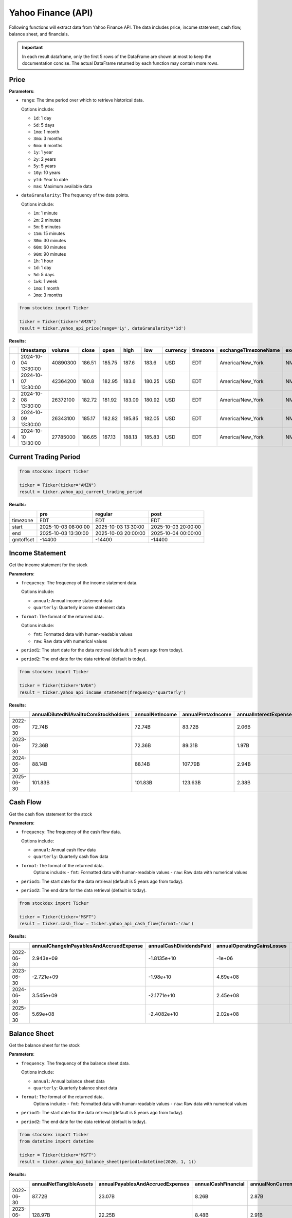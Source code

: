 Yahoo Finance (API)
===================

Following functions will extract data from Yahoo Finance API. The data includes price, income statement, cash flow, balance sheet, and financials.

.. important::
   In each result dataframe, only the first 5 rows of the DataFrame are shown at most to keep the documentation concise. The actual DataFrame returned by each function may contain more rows.

Price
~~~~~

**Parameters:**

- ``range``: The time period over which to retrieve historical data.

  Options include:

  - ``1d``: 1 day
  - ``5d``: 5 days
  - ``1mo``: 1 month
  - ``3mo``: 3 months
  - ``6mo``: 6 months
  - ``1y``: 1 year
  - ``2y``: 2 years
  - ``5y``: 5 years
  - ``10y``: 10 years
  - ``ytd``: Year to date
  - ``max``: Maximum available data

- ``dataGranularity``: The frequency of the data points.

  Options include:

  - ``1m``: 1 minute
  - ``2m``: 2 minutes
  - ``5m``: 5 minutes
  - ``15m``: 15 minutes
  - ``30m``: 30 minutes
  - ``60m``: 60 minutes
  - ``90m``: 90 minutes
  - ``1h``: 1 hour
  - ``1d``: 1 day
  - ``5d``: 5 days
  - ``1wk``: 1 week
  - ``1mo``: 1 month
  - ``3mo``: 3 months


.. code-block:: python

    from stockdex import Ticker 

    ticker = Ticker(ticker="AMZN")
    result = ticker.yahoo_api_price(range='1y', dataGranularity='1d')

**Results:**

+---+---------------------+----------+--------+--------+--------+--------+----------+----------+----------------------+--------------+----------------+
|   | timestamp           | volume   | close  | open   | high   | low    | currency | timezone | exchangeTimezoneName | exchangeName | instrumentType |
+===+=====================+==========+========+========+========+========+==========+==========+======================+==============+================+
| 0 | 2024-10-04 13:30:00 | 40890300 | 186.51 | 185.75 | 187.6  | 183.6  | USD      | EDT      | America/New_York     | NMS          | EQUITY         |
+---+---------------------+----------+--------+--------+--------+--------+----------+----------+----------------------+--------------+----------------+
| 1 | 2024-10-07 13:30:00 | 42364200 | 180.8  | 182.95 | 183.6  | 180.25 | USD      | EDT      | America/New_York     | NMS          | EQUITY         |
+---+---------------------+----------+--------+--------+--------+--------+----------+----------+----------------------+--------------+----------------+
| 2 | 2024-10-08 13:30:00 | 26372100 | 182.72 | 181.92 | 183.09 | 180.92 | USD      | EDT      | America/New_York     | NMS          | EQUITY         |
+---+---------------------+----------+--------+--------+--------+--------+----------+----------+----------------------+--------------+----------------+
| 3 | 2024-10-09 13:30:00 | 26343100 | 185.17 | 182.82 | 185.85 | 182.05 | USD      | EDT      | America/New_York     | NMS          | EQUITY         |
+---+---------------------+----------+--------+--------+--------+--------+----------+----------+----------------------+--------------+----------------+
| 4 | 2024-10-10 13:30:00 | 27785000 | 186.65 | 187.13 | 188.13 | 185.83 | USD      | EDT      | America/New_York     | NMS          | EQUITY         |
+---+---------------------+----------+--------+--------+--------+--------+----------+----------+----------------------+--------------+----------------+


Current Trading Period
~~~~~~~~~~~~~~~~~~~~~~

.. code-block:: python

    from stockdex import Ticker 

    ticker = Ticker(ticker="AMZN")
    result = ticker.yahoo_api_current_trading_period

**Results:**

+-------------+-----------------------+-----------------------+-----------------------+
|             | pre                   | regular               | post                  |
+=============+=======================+=======================+=======================+
| timezone    | EDT                   | EDT                   | EDT                   |
+-------------+-----------------------+-----------------------+-----------------------+
| start       | 2025-10-03 08:00:00   | 2025-10-03 13:30:00   | 2025-10-03 20:00:00   |
+-------------+-----------------------+-----------------------+-----------------------+
| end         | 2025-10-03 13:30:00   | 2025-10-03 20:00:00   | 2025-10-04 00:00:00   |
+-------------+-----------------------+-----------------------+-----------------------+
| gmtoffset   | -14400                | -14400                | -14400                |
+-------------+-----------------------+-----------------------+-----------------------+

Income Statement
~~~~~~~~~~~~~~~~

Get the income statement for the stock

**Parameters:**

- ``frequency``: The frequency of the income statement data.

  Options include:

  - ``annual``: Annual income statement data
  - ``quarterly``: Quarterly income statement data

- ``format``: The format of the returned data.

  Options include:

  - ``fmt``: Formatted data with human-readable values
  - ``raw``: Raw data with numerical values
- ``period1``: The start date for the data retrieval (default is 5 years ago from today).
- ``period2``: The end date for the data retrieval (default is today).

.. code-block:: python

    from stockdex import Ticker 

    ticker = Ticker(ticker="NVDA")
    result = ticker.yahoo_api_income_statement(frequency='quarterly')

**Results:**

+--------------+-------------------------------------------+---------------------+------------------------+---------------------------+-----------------------------+----------------------+----------------------------------------------+---------------------------------------+--------------------+-------------------------+------------------------+---------------------------+--------------------------+-------------------------+---------------------------------------+----------------------------------+----------------------------+-----------------------+-------------------------------------------+-------------------------------------------+-----------------------------------------------------+--------------------------------+----------------------+----------------------------+------------------------------+--------------------------------------+----------------------------------+----------------------------+-----------------------------------------+---------------------------------------------------------------+------------------+----------------------------+-----------------------------------------------------------+-----------------------------+------------------------------------------------+------------------------------+--------------------+------------------------------------------+--------------------------------+---------------------------+----------------+-----------------------------------+--------------------------------+-----------------------------------+-------------------------------------------+------------------------+--------------------------------------+
|              | annualDilutedNIAvailtoComStockholders     | annualNetIncome     | annualPretaxIncome     | annualInterestExpense     | annualTotalUnusualItems     | annualDilutedEPS     | annualTotalUnusualItemsExcludingGoodwill     | annualInterestExpenseNonOperating     | annualWriteOff     | annualCostOfRevenue     | annualTotalRevenue     | annualTaxRateForCalcs     | annualInterestIncome     | annualTotalExpenses     | annualNetIncomeCommonStockholders     | annualResearchAndDevelopment     | annualOperatingRevenue     | annualGrossProfit     | annualOtherNonOperatingIncomeExpenses     | annualSellingGeneralAndAdministration     | annualNetIncomeIncludingNoncontrollingInterests     | annualSpecialIncomeCharges     | annualOtherGandA     | annualNormalizedEBITDA     | annualBasicAverageShares     | annualInterestIncomeNonOperating     | annualReconciledDepreciation     | annualNormalizedIncome     | annualNetIncomeContinuousOperations     | annualNetIncomeFromContinuingOperationNetMinorityInterest     | annualEBITDA     | annualOperatingExpense     | annualNetIncomeFromContinuingAndDiscontinuedOperation     | annualNetInterestIncome     | annualNetNonOperatingInterestIncomeExpense     | annualOtherIncomeExpense     | annualBasicEPS     | annualTotalOperatingIncomeAsReported     | annualDilutedAverageShares     | annualOperatingIncome     | annualEBIT     | annualReconciledCostOfRevenue     | annualGainOnSaleOfSecurity     | annualTaxEffectOfUnusualItems     | annualGeneralAndAdministrativeExpense     | annualTaxProvision     | annualSellingAndMarketingExpense     |
+==============+===========================================+=====================+========================+===========================+=============================+======================+==============================================+=======================================+====================+=========================+========================+===========================+==========================+=========================+=======================================+==================================+============================+=======================+===========================================+===========================================+=====================================================+================================+======================+============================+==============================+======================================+==================================+============================+=========================================+===============================================================+==================+============================+===========================================================+=============================+================================================+==============================+====================+==========================================+================================+===========================+================+===================================+================================+===================================+===========================================+========================+======================================+
| 2022-06-30   | 72.74B                                    | 72.74B              | 83.72B                 | 2.06B                     | 334.00M                     | 9.65                 | 334.00M                                      | 2.06B                                 | 101.00M            | 62.65B                  | 198.27B                | 0.13                      | 2.09B                    | 114.89B                 | 72.74B                                | 24.51B                           | 198.27B                    | 135.62B               | -32.00M                                   | 27.73B                                    | 72.74B                                              | -101.00M                       | 5.90B                | 99.91B                     | 7.50B                        | 2.09B                                | 14.46B                           | 72.45B                     | 72.74B                                  | 72.74B                                                        | 100.24B          | 52.24B                     | 72.74B                                                    | 31.00M                      | 31.00M                                         | 302.00M                      | 9.7                | 83.38B                                   | 7.54B                          | 83.38B                    | 85.78B         | 62.65B                            | 435.00M                        | 43.75M                            | 5.90B                                     | 10.98B                 | 21.82B                               |
+--------------+-------------------------------------------+---------------------+------------------------+---------------------------+-----------------------------+----------------------+----------------------------------------------+---------------------------------------+--------------------+-------------------------+------------------------+---------------------------+--------------------------+-------------------------+---------------------------------------+----------------------------------+----------------------------+-----------------------+-------------------------------------------+-------------------------------------------+-----------------------------------------------------+--------------------------------+----------------------+----------------------------+------------------------------+--------------------------------------+----------------------------------+----------------------------+-----------------------------------------+---------------------------------------------------------------+------------------+----------------------------+-----------------------------------------------------------+-----------------------------+------------------------------------------------+------------------------------+--------------------+------------------------------------------+--------------------------------+---------------------------+----------------+-----------------------------------+--------------------------------+-----------------------------------+-------------------------------------------+------------------------+--------------------------------------+
| 2023-06-30   | 72.36B                                    | 72.36B              | 89.31B                 | 1.97B                     | -15.00M                     | 9.68                 | -15.00M                                      | 1.97B                                 | 30.00M             | 65.86B                  | 211.91B                | 0.19                      | 2.99B                    | 123.39B                 | 72.36B                                | 27.20B                           | 211.91B                    | 146.05B               | -223.00M                                  | 30.33B                                    | 72.36B                                              | -30.00M                        | 7.58B                | 105.16B                    | 7.45B                        | 2.99B                                | 13.86B                           | 72.37B                     | 72.36B                                  | 72.36B                                                        | 105.14B          | 57.53B                     | 72.36B                                                    | 1.03B                       | 1.03B                                          | -238.00M                     | 9.72               | 88.52B                                   | 7.47B                          | 88.52B                    | 91.28B         | 65.86B                            | 15.00M                         | -2.85M                            | 7.58B                                     | 16.95B                 | 22.76B                               |
+--------------+-------------------------------------------+---------------------+------------------------+---------------------------+-----------------------------+----------------------+----------------------------------------------+---------------------------------------+--------------------+-------------------------+------------------------+---------------------------+--------------------------+-------------------------+---------------------------------------+----------------------------------+----------------------------+-----------------------+-------------------------------------------+-------------------------------------------+-----------------------------------------------------+--------------------------------+----------------------+----------------------------+------------------------------+--------------------------------------+----------------------------------+----------------------------+-----------------------------------------+---------------------------------------------------------------+------------------+----------------------------+-----------------------------------------------------------+-----------------------------+------------------------------------------------+------------------------------+--------------------+------------------------------------------+--------------------------------+---------------------------+----------------+-----------------------------------+--------------------------------+-----------------------------------+-------------------------------------------+------------------------+--------------------------------------+
| 2024-06-30   | 88.14B                                    | 88.14B              | 107.79B                | 2.94B                     | -549.00M                    | 11.8                 | -549.00M                                     | 2.94B                                 | 206.00M            | 74.11B                  | 245.12B                | 0.18                      | 3.16B                    | 135.69B                 | 88.14B                                | 29.51B                           | 245.12B                    | 171.01B               | -1.32B                                    | 32.06B                                    | 88.14B                                              | -206.00M                       | 7.61B                | 133.56B                    | 7.43B                        | 3.16B                                | 22.29B                           | 88.59B                     | 88.14B                                  | 88.14B                                                        | 133.01B          | 61.58B                     | 88.14B                                                    | 222.00M                     | 222.00M                                        | -1.87B                       | 11.86              | 109.43B                                  | 7.47B                          | 109.43B                   | 110.72B        | 74.11B                            | -343.00M                       | -99.92M                           | 7.61B                                     | 19.65B                 | 24.46B                               |
+--------------+-------------------------------------------+---------------------+------------------------+---------------------------+-----------------------------+----------------------+----------------------------------------------+---------------------------------------+--------------------+-------------------------+------------------------+---------------------------+--------------------------+-------------------------+---------------------------------------+----------------------------------+----------------------------+-----------------------+-------------------------------------------+-------------------------------------------+-----------------------------------------------------+--------------------------------+----------------------+----------------------------+------------------------------+--------------------------------------+----------------------------------+----------------------------+-----------------------------------------+---------------------------------------------------------------+------------------+----------------------------+-----------------------------------------------------------+-----------------------------+------------------------------------------------+------------------------------+--------------------+------------------------------------------+--------------------------------+---------------------------+----------------+-----------------------------------+--------------------------------+-----------------------------------+-------------------------------------------+------------------------+--------------------------------------+
| 2025-06-30   | 101.83B                                   | 101.83B             | 123.63B                | 2.38B                     | -438.00M                    | 13.64                | -438.00M                                     | 2.38B                                 | 943.00M            | 87.83B                  | 281.72B                | 0.18                      | 2.65B                    | 153.20B                 | 101.83B                               | 32.49B                           | 281.72B                    | 193.89B               | -4.72B                                    | 32.88B                                    | 101.83B                                             | -943.00M                       | 7.22B                | 160.60B                    | 7.43B                        | 2.65B                                | 34.15B                           | 102.19B                    | 101.83B                                 | 101.83B                                                       | 160.16B          | 65.36B                     | 101.83B                                                   | 262.00M                     | 262.00M                                        | -5.16B                       | 13.7               | 128.53B                                  | 7.46B                          | 128.53B                   | 126.01B        | 87.83B                            | 505.00M                        | -77.09M                           | 7.22B                                     | 21.80B                 | 25.65B                               |
+--------------+-------------------------------------------+---------------------+------------------------+---------------------------+-----------------------------+----------------------+----------------------------------------------+---------------------------------------+--------------------+-------------------------+------------------------+---------------------------+--------------------------+-------------------------+---------------------------------------+----------------------------------+----------------------------+-----------------------+-------------------------------------------+-------------------------------------------+-----------------------------------------------------+--------------------------------+----------------------+----------------------------+------------------------------+--------------------------------------+----------------------------------+----------------------------+-----------------------------------------+---------------------------------------------------------------+------------------+----------------------------+-----------------------------------------------------------+-----------------------------+------------------------------------------------+------------------------------+--------------------+------------------------------------------+--------------------------------+---------------------------+----------------+-----------------------------------+--------------------------------+-----------------------------------+-------------------------------------------+------------------------+--------------------------------------+

 
Cash Flow
~~~~~~~~~

Get the cash flow statement for the stock

**Parameters:**

- ``frequency``: The frequency of the cash flow data.

  Options include:

  - ``annual``: Annual cash flow data
  - ``quarterly``: Quarterly cash flow data
- ``format``: The format of the returned data.
    Options include:
    - ``fmt``: Formatted data with human-readable values
    - ``raw``: Raw data with numerical values
- ``period1``: The start date for the data retrieval (default is 5 years ago from today).
- ``period2``: The end date for the data retrieval (default is today).

.. code-block:: python

    from stockdex import Ticker 

    ticker = Ticker(ticker="MSFT")
    result = ticker.cash_flow = ticker.yahoo_api_cash_flow(format='raw')
    

**Results:**

+--------------+---------------------------------------------+-----------------------------+--------------------------------+---------------------------------------+--------------------------------+---------------------------------+---------------------------------+-----------------------------+-------------------------+-------------------------------------+-----------------------------------------------------+-------------------------+--------------------------------+----------------------------+---------------------------------+--------------------------------------+---------------------------------------+---------------------------------------------+------------------------------------------+-----------------------------------------------------+---------------------------+----------------------------------+-----------------------------+------------------------------+-------------------------------------------+---------------------------------------+-----------------------------------------------------+------------------------------+------------------------+---------------------------+-----------------------------------+--------------------------------------+---------------------------+------------------------------------+------------------------------------+-----------------------------+---------------------------------+----------------------------------+---------------------------------------+------------------------+----------------------------------+-----------------------------+-------------------------------+--------------------------+------------------------------------+------------------------------------+---------------------------------------------+------------------------------+----------------------------------+-------------------------------+-------------------------------+----------------------------------------------------+-----------------------------------+------------------------------------+--------------------------------+----------------------------------+----------------------------------------+-----------------------+-----------------------------+
|              | annualChangeInPayablesAndAccruedExpense     | annualCashDividendsPaid     | annualOperatingGainsLosses     | annualChangesInAccountReceivables     | annualPurchaseOfInvestment     | annualBeginningCashPosition     | annualNetPPEPurchaseAndSale     | annualDeferredIncomeTax     | annualChangesInCash     | annualNetIssuancePaymentsOfDebt     | annualCashFlowFromContinuingInvestingActivities     | annualPurchaseOfPPE     | annualLongTermDebtPayments     | annualSaleOfInvestment     | annualAssetImpairmentCharge     | annualNetBusinessPurchaseAndSale     | annualEffectOfExchangeRateChanges     | annualNetIncomeFromContinuingOperations     | annualGainLossOnInvestmentSecurities     | annualCashFlowFromContinuingOperatingActivities     | annualRepaymentOfDebt     | annualNetCommonStockIssuance     | annualInvestingCashFlow     | annualCapitalExpenditure     | annualChangeInOtherCurrentLiabilities     | annualDepreciationAndAmortization     | annualCashFlowFromContinuingFinancingActivities     | annualChangeInTaxPayable     | annualDepreciation     | annualEndCashPosition     | annualCommonStockDividendPaid     | annualChangeInOtherCurrentAssets     | annualChangeInPayable     | annualNetShortTermDebtIssuance     | annualChangeInIncomeTaxPayable     | annualOperatingCashFlow     | annualShortTermDebtIssuance     | annualChangeInAccountPayable     | annualChangeInOtherWorkingCapital     | annualFreeCashFlow     | annualStockBasedCompensation     | annualFinancingCashFlow     | annualCommonStockIssuance     | annualIssuanceOfDebt     | annualNetOtherFinancingCharges     | annualRepurchaseOfCapitalStock     | annualDepreciationAmortizationDepletion     | annualPurchaseOfBusiness     | annualChangeInWorkingCapital     | annualChangeInReceivables     | annualCommonStockPayments     | annualUnrealizedGainLossOnInvestmentSecurities     | annualNetLongTermDebtIssuance     | annualNetOtherInvestingChanges     | annualLongTermDebtIssuance     | annualIssuanceOfCapitalStock     | annualNetInvestmentPurchaseAndSale     | annualDeferredTax     | annualChangeInInventory     |
+==============+=============================================+=============================+================================+=======================================+================================+=================================+=================================+=============================+=========================+=====================================+=====================================================+=========================+================================+============================+=================================+======================================+=======================================+=============================================+==========================================+=====================================================+===========================+==================================+=============================+==============================+===========================================+=======================================+=====================================================+==============================+========================+===========================+===================================+======================================+===========================+====================================+====================================+=============================+=================================+==================================+=======================================+========================+==================================+=============================+===============================+==========================+====================================+====================================+=============================================+==============================+==================================+===============================+===============================+====================================================+===================================+====================================+================================+==================================+========================================+=======================+=============================+
| 2022-06-30   | 2.943e+09                                   | -1.8135e+10                 | -1e+06                         | -6.834e+09                            | -2.6456e+10                    | 1.4224e+10                      | -2.3886e+10                     | -5.702e+09                  | -1.52e+08               | -9.023e+09                          | -3.0311e+10                                         | -2.3886e+10             | -9.023e+09                     | 4.4894e+10                 | 1.01e+08                        | -2.2038e+10                          | -1.41e+08                             | 7.2738e+10                                  | -1e+06                                   | 8.9035e+10                                          | -9.023e+09                | -3.0855e+10                      | -3.0311e+10                 | -2.3886e+10                  | 3.169e+09                                 | 1.446e+10                             | -5.8876e+10                                         | 6.96e+08                     | 1.446e+10              | 1.3931e+10                | -1.8135e+10                       | -3.514e+09                           | 2.943e+09                 | 0                                  | 6.96e+08                           | 8.9035e+10                  | 0                               | 2.943e+09                        | 5.805e+09                             | 6.5149e+10             | 7.502e+09                        | -5.8876e+10                 | 1.841e+09                     | 0                        | -8.63e+08                          | -3.2696e+10                        | 1.446e+10                                   | -2.2038e+10                  | 4.46e+08                         | -6.834e+09                    | -3.2696e+10                   | -5.09e+08                                          | -9.023e+09                        | -2.825e+09                         | 0                              | 1.841e+09                        | 1.8438e+10                             | -5.702e+09            | -1.123e+09                  |
+--------------+---------------------------------------------+-----------------------------+--------------------------------+---------------------------------------+--------------------------------+---------------------------------+---------------------------------+-----------------------------+-------------------------+-------------------------------------+-----------------------------------------------------+-------------------------+--------------------------------+----------------------------+---------------------------------+--------------------------------------+---------------------------------------+---------------------------------------------+------------------------------------------+-----------------------------------------------------+---------------------------+----------------------------------+-----------------------------+------------------------------+-------------------------------------------+---------------------------------------+-----------------------------------------------------+------------------------------+------------------------+---------------------------+-----------------------------------+--------------------------------------+---------------------------+------------------------------------+------------------------------------+-----------------------------+---------------------------------+----------------------------------+---------------------------------------+------------------------+----------------------------------+-----------------------------+-------------------------------+--------------------------+------------------------------------+------------------------------------+---------------------------------------------+------------------------------+----------------------------------+-------------------------------+-------------------------------+----------------------------------------------------+-----------------------------------+------------------------------------+--------------------------------+----------------------------------+----------------------------------------+-----------------------+-----------------------------+
| 2023-06-30   | -2.721e+09                                  | -1.98e+10                   | 4.69e+08                       | -4.087e+09                            | -3.7651e+10                    | 1.3931e+10                      | -2.8107e+10                     | -6.059e+09                  | 2.0967e+10              | -2.75e+09                           | -2.268e+10                                          | -2.8107e+10             | -2.75e+09                      | 4.7864e+10                 | 3e+07                           | -1.67e+09                            | -1.94e+08                             | 7.2361e+10                                  | 4.69e+08                                 | 8.7582e+10                                          | -2.75e+09                 | -2.0379e+10                      | -2.268e+10                  | -2.8107e+10                  | 2.825e+09                                 | 1.3861e+10                            | -4.3935e+10                                         | -3.58e+08                    | 1.3861e+10             | 3.4704e+10                | -1.98e+10                         | -4.824e+09                           | -2.721e+09                | 0                                  | -3.58e+08                          | 8.7582e+10                  | 0                               | -2.721e+09                       | 5.177e+09                             | 5.9475e+10             | 9.611e+09                        | -4.3935e+10                 | 1.866e+09                     | 0                        | -1.006e+09                         | -2.2245e+10                        | 1.3861e+10                                  | -1.67e+09                    | -2.388e+09                       | -4.087e+09                    | -2.2245e+10                   | -3.03e+08                                          | -2.75e+09                         | -3.116e+09                         | 0                              | 1.866e+09                        | 1.0213e+10                             | -6.059e+09            | 1.242e+09                   |
+--------------+---------------------------------------------+-----------------------------+--------------------------------+---------------------------------------+--------------------------------+---------------------------------+---------------------------------+-----------------------------+-------------------------+-------------------------------------+-----------------------------------------------------+-------------------------+--------------------------------+----------------------------+---------------------------------+--------------------------------------+---------------------------------------+---------------------------------------------+------------------------------------------+-----------------------------------------------------+---------------------------+----------------------------------+-----------------------------+------------------------------+-------------------------------------------+---------------------------------------+-----------------------------------------------------+------------------------------+------------------------+---------------------------+-----------------------------------+--------------------------------------+---------------------------+------------------------------------+------------------------------------+-----------------------------+---------------------------------+----------------------------------+---------------------------------------+------------------------+----------------------------------+-----------------------------+-------------------------------+--------------------------+------------------------------------+------------------------------------+---------------------------------------------+------------------------------+----------------------------------+-------------------------------+-------------------------------+----------------------------------------------------+-----------------------------------+------------------------------------+--------------------------------+----------------------------------+----------------------------------------+-----------------------+-----------------------------+
| 2024-06-30   | 3.545e+09                                   | -2.1771e+10                 | 2.45e+08                       | -7.191e+09                            | -1.7732e+10                    | 3.4704e+10                      | -4.4477e+10                     | -4.738e+09                  | -1.6179e+10             | 5.75e+08                            | -9.697e+10                                          | -4.4477e+10             | -2.907e+10                     | 3.5669e+10                 | 2.06e+08                        | -6.9132e+10                          | -2.1e+08                              | 8.8136e+10                                  | 2.45e+08                                 | 1.18548e+11                                         | -2.907e+10                | -1.5252e+10                      | -9.697e+10                  | -4.4477e+10                  | 5.616e+09                                 | 2.2287e+10                            | -3.7757e+10                                         | 1.687e+09                    | 2.2287e+10             | 1.8315e+10                | -2.1771e+10                       | -8.465e+09                           | 3.545e+09                 | 5.25e+09                           | 1.687e+09                          | 1.18548e+11                 | 5.25e+09                        | 3.545e+09                        | 7.035e+09                             | 7.4071e+10             | 1.0734e+10                       | -3.7757e+10                 | 2.002e+09                     | 2.4395e+10               | -1.309e+09                         | -1.7254e+10                        | 2.2287e+10                                  | -6.9132e+10                  | 1.824e+09                        | -7.191e+09                    | -1.7254e+10                   | -1.46e+08                                          | -4.675e+09                        | -1.298e+09                         | 2.4395e+10                     | 2.002e+09                        | 1.7937e+10                             | -4.738e+09            | 1.284e+09                   |
+--------------+---------------------------------------------+-----------------------------+--------------------------------+---------------------------------------+--------------------------------+---------------------------------+---------------------------------+-----------------------------+-------------------------+-------------------------------------+-----------------------------------------------------+-------------------------+--------------------------------+----------------------------+---------------------------------+--------------------------------------+---------------------------------------+---------------------------------------------+------------------------------------------+-----------------------------------------------------+---------------------------+----------------------------------+-----------------------------+------------------------------+-------------------------------------------+---------------------------------------+-----------------------------------------------------+------------------------------+------------------------+---------------------------+-----------------------------------+--------------------------------------+---------------------------+------------------------------------+------------------------------------+-----------------------------+---------------------------------+----------------------------------+---------------------------------------+------------------------+----------------------------------+-----------------------------+-------------------------------+--------------------------+------------------------------------+------------------------------------+---------------------------------------------+------------------------------+----------------------------------+-------------------------------+-------------------------------+----------------------------------------------------+-----------------------------------+------------------------------------+--------------------------------+----------------------------------+----------------------------------------+-----------------------+-----------------------------+
| 2025-06-30   | 5.69e+08                                    | -2.4082e+10                 | 2.02e+08                       | -1.0581e+10                           | -2.9775e+10                    | 1.8315e+10                      | -6.4551e+10                     | -7.056e+09                  | 1.1864e+10              | -8.962e+09                          | -7.2599e+10                                         | -6.4551e+10             | -3.216e+09                     | 2.5388e+10                 | 9.43e+08                        | -5.978e+09                           | 6.3e+07                               | 1.01832e+11                                 | 2.02e+08                                 | 1.36162e+11                                         | -3.216e+09                | -1.6364e+10                      | -7.2599e+10                 | -6.4551e+10                  | 4.947e+09                                 | 3.4153e+10                            | -5.1699e+10                                         | nan                          | 3.4153e+10             | 3.0242e+10                | -2.4082e+10                       | -5.994e+09                           | 5.69e+08                  | -5.746e+09                         | nan                                | 1.36162e+11                 | nan                             | 5.69e+08                         | 5.4e+09                               | 7.1611e+10             | 1.1974e+10                       | -5.1699e+10                 | 2.056e+09                     | 0                        | -2.291e+09                         | -1.842e+10                         | 3.4153e+10                                  | -5.978e+09                   | -5.35e+09                        | -1.0581e+10                   | -1.842e+10                    | -5.36e+08                                          | -3.216e+09                        | 2.317e+09                          | 0                              | 2.056e+09                        | -4.387e+09                             | -7.056e+09            | 3.09e+08                    |
+--------------+---------------------------------------------+-----------------------------+--------------------------------+---------------------------------------+--------------------------------+---------------------------------+---------------------------------+-----------------------------+-------------------------+-------------------------------------+-----------------------------------------------------+-------------------------+--------------------------------+----------------------------+---------------------------------+--------------------------------------+---------------------------------------+---------------------------------------------+------------------------------------------+-----------------------------------------------------+---------------------------+----------------------------------+-----------------------------+------------------------------+-------------------------------------------+---------------------------------------+-----------------------------------------------------+------------------------------+------------------------+---------------------------+-----------------------------------+--------------------------------------+---------------------------+------------------------------------+------------------------------------+-----------------------------+---------------------------------+----------------------------------+---------------------------------------+------------------------+----------------------------------+-----------------------------+-------------------------------+--------------------------+------------------------------------+------------------------------------+---------------------------------------------+------------------------------+----------------------------------+-------------------------------+-------------------------------+----------------------------------------------------+-----------------------------------+------------------------------------+--------------------------------+----------------------------------+----------------------------------------+-----------------------+-----------------------------+


Balance Sheet
~~~~~~~~~~~~~

Get the balance sheet for the stock

**Parameters:**

- ``frequency``: The frequency of the balance sheet data.

  Options include:

  - ``annual``: Annual balance sheet data
  - ``quarterly``: Quarterly balance sheet data
- ``format``: The format of the returned data.
    Options include:
    - ``fmt``: Formatted data with human-readable values
    - ``raw``: Raw data with numerical values
- ``period1``: The start date for the data retrieval (default is 5 years ago from today).
- ``period2``: The end date for the data retrieval (default is today).

.. code-block:: python

    from stockdex import Ticker 
    from datetime import datetime

    ticker = Ticker(ticker="MSFT")
    result = ticker.yahoo_api_balance_sheet(period1=datetime(2020, 1, 1))

**Results:**

+--------------+-----------------------------+--------------------------------------+-------------------------+-------------------------------------+----------------------------------+---------------------------+------------------------------+--------------------------------------------+------------------------+-----------------------------+---------------------------+-------------------+-------------------------+--------------------+------------------------+-----------------------------------+--------------------+----------------------------+-----------------------+--------------------------------------+------------------------------+-----------------------------------------+--------------------------------------------------+------------------------------------------+----------------------------------+----------------------+-----------------------------------+----------------------------+-----------------------+--------------------------------------+-----------------------+--------------------------------+-------------------------------+--------------------------+------------------------------------------------+-----------------------------------+-----------------------+-------------------------------------------------+---------------------+-------------------------------+-----------------------+------------------------+---------------------------+--------------------+----------------------------------+--------------------------------+------------------------------+-------------------------+------------------------------------+------------------+---------------------------------------+------------------+---------------------------------------------------------+---------------------------------+---------------------------+------------------------------+-------------------------+---------------------+-------------------------------------+---------------------------------+---------------------------+------------------------------------+----------------------------------+----------------------------------------------+------------------------------------------------------------+--------------------------------------+---------------------------------+---------------------------------------------------+---------------------------------------+----------------------------------+---------------------------+-----------------------------------+-------------------------------------------+------------------------------------------------------+---------------------------+-----------------------------+--------------------------------------------+-----------------------------------------------+
|              | annualNetTangibleAssets     | annualPayablesAndAccruedExpenses     | annualCashFinancial     | annualNonCurrentDeferredRevenue     | annualOtherCurrentBorrowings     | annualInvestedCapital     | annualAccountsReceivable     | annualTotalEquityGrossMinorityInterest     | annualLongTermDebt     | annualTangibleBookValue     | annualOtherProperties     | annualNetDebt     | annualCurrentAssets     | annualGrossPPE     | annualRawMaterials     | annualAccumulatedDepreciation     | annualGoodwill     | annualIncomeTaxPayable     | annualReceivables     | annualCurrentDeferredLiabilities     | annualStockholdersEquity     | annualNonCurrentDeferredLiabilities     | annualAllowanceForDoubtfulAccountsReceivable     | annualLongTermCapitalLeaseObligation     | annualOtherEquityAdjustments     | annualProperties     | annualOtherCurrentLiabilities     | annualRetainedEarnings     | annualCommonStock     | annualAvailableForSaleSecurities     | annualTotalAssets     | annualOrdinarySharesNumber     | annualLandAndImprovements     | annualWorkingCapital     | annualCurrentDebtAndCapitalLeaseObligation     | annualGrossAccountsReceivable     | annualCurrentDebt     | annualLongTermDebtAndCapitalLeaseObligation     | annualInventory     | annualTotalCapitalization     | annualShareIssued     | annualCapitalStock     | annualCommercialPaper     | annualPayables     | annualCurrentDeferredRevenue     | annualHedgingAssetsCurrent     | annualOtherCurrentAssets     | annualWorkInProcess     | annualLongTermEquityInvestment     | annualNetPPE     | annualMachineryFurnitureEquipment     | annualLeases     | annualTotalNonCurrentLiabilitiesNetMinorityInterest     | annualTotalNonCurrentAssets     | annualAccountsPayable     | annualCurrentLiabilities     | annualFinishedGoods     | annualTotalDebt     | annualOtherShortTermInvestments     | annualOtherIntangibleAssets     | annualCashEquivalents     | annualBuildingsAndImprovements     | annualInvestmentsAndAdvances     | annualNonCurrentDeferredTaxesLiabilities     | annualPensionandOtherPostRetirementBenefitPlansCurrent     | annualOtherNonCurrentLiabilities     | annualOtherNonCurrentAssets     | annualGainsLossesNotAffectingRetainedEarnings     | annualInvestmentinFinancialAssets     | annualCashAndCashEquivalents     | annualTotalTaxPayable     | annualCapitalLeaseObligations     | annualTradeandOtherPayablesNonCurrent     | annualCashCashEquivalentsAndShortTermInvestments     | annualFinancialAssets     | annualCommonStockEquity     | annualGoodwillAndOtherIntangibleAssets     | annualTotalLiabilitiesNetMinorityInterest     |
+==============+=============================+======================================+=========================+=====================================+==================================+===========================+==============================+============================================+========================+=============================+===========================+===================+=========================+====================+========================+===================================+====================+============================+=======================+======================================+==============================+=========================================+==================================================+==========================================+==================================+======================+===================================+============================+=======================+======================================+=======================+================================+===============================+==========================+================================================+===================================+=======================+=================================================+=====================+===============================+=======================+========================+===========================+====================+==================================+================================+==============================+=========================+====================================+==================+=======================================+==================+=========================================================+=================================+===========================+==============================+=========================+=====================+=====================================+=================================+===========================+====================================+==================================+==============================================+============================================================+======================================+=================================+===================================================+=======================================+==================================+===========================+===================================+===========================================+======================================================+===========================+=============================+============================================+===============================================+
| 2022-06-30   | 87.72B                      | 23.07B                               | 8.26B                   | 2.87B                               | nan                              | 216.32B                   | 44.26B                       | 166.54B                                    | 47.03B                 | 87.72B                      | 13.15B                    | 35.85B            | 169.68B                 | 147.21B            | 1.14B                  | -59.66B                           | 67.52B             | 4.07B                      | 44.26B                | 45.54B                               | 166.54B                      | 3.10B                                   | -633.00M                                         | 11.49B                                   | -4.68B                           | 0                    | 13.07B                            | 84.28B                     | 86.94B                | nan                                  | 364.84B               | 7.46B                          | 4.73B                         | 74.60B                   | 2.75B                                          | 44.89B                            | 2.75B                 | 58.52B                                          | 3.74B               | 213.57B                       | 7.46B                 | 86.94B                 | nan                       | 23.07B             | 45.54B                           | 8.00M                          | 16.92B                       | 82.00M                  | 6.89B                              | 87.55B           | 66.49B                                | 7.82B            | 103.22B                                                 | 195.16B                         | 19.00B                    | 95.08B                       | 2.52B                   | 61.27B              | 90.82B                              | 11.30B                          | 5.67B                     | 55.01B                             | 6.89B                            | 230.00M                                      | 10.66B                                                     | 15.53B                               | 21.90B                          | -4.68B                                            | 0.00                                  | 13.93B                           | 4.07B                     | 11.49B                            | 26.07B                                    | 104.75B                                              | 0.00                      | 166.54B                     | 78.82B                                     | 198.30B                                       |
+--------------+-----------------------------+--------------------------------------+-------------------------+-------------------------------------+----------------------------------+---------------------------+------------------------------+--------------------------------------------+------------------------+-----------------------------+---------------------------+-------------------+-------------------------+--------------------+------------------------+-----------------------------------+--------------------+----------------------------+-----------------------+--------------------------------------+------------------------------+-----------------------------------------+--------------------------------------------------+------------------------------------------+----------------------------------+----------------------+-----------------------------------+----------------------------+-----------------------+--------------------------------------+-----------------------+--------------------------------+-------------------------------+--------------------------+------------------------------------------------+-----------------------------------+-----------------------+-------------------------------------------------+---------------------+-------------------------------+-----------------------+------------------------+---------------------------+--------------------+----------------------------------+--------------------------------+------------------------------+-------------------------+------------------------------------+------------------+---------------------------------------+------------------+---------------------------------------------------------+---------------------------------+---------------------------+------------------------------+-------------------------+---------------------+-------------------------------------+---------------------------------+---------------------------+------------------------------------+----------------------------------+----------------------------------------------+------------------------------------------------------------+--------------------------------------+---------------------------------+---------------------------------------------------+---------------------------------------+----------------------------------+---------------------------+-----------------------------------+-------------------------------------------+------------------------------------------------------+---------------------------+-----------------------------+--------------------------------------------+-----------------------------------------------+
| 2023-06-30   | 128.97B                     | 22.25B                               | 8.48B                   | 2.91B                               | 5.25B                            | 253.46B                   | 48.69B                       | 206.22B                                    | 41.99B                 | 128.97B                     | 14.35B                    | 12.53B            | 184.26B                 | 178.24B            | 709.00M                | -68.25B                           | 67.89B             | 4.15B                      | 48.69B                | 50.90B                               | 206.22B                      | 3.35B                                   | -650.00M                                         | 12.73B                                   | -6.34B                           | 0                    | 14.74B                            | 118.85B                    | 93.72B                | nan                                  | 411.98B               | 7.43B                          | 5.68B                         | 80.11B                   | 5.25B                                          | 49.34B                            | 5.25B                 | 54.72B                                          | 2.50B               | 248.21B                       | 7.43B                 | 93.72B                 | 0.00                      | 22.25B             | 50.90B                           | 6.00M                          | 21.81B                       | 23.00M                  | 9.88B                              | 109.99B          | 81.21B                                | 8.54B            | 101.60B                                                 | 227.72B                         | 18.09B                    | 104.15B                      | 1.77B                   | 59.97B              | 76.55B                              | 9.37B                           | 26.23B                    | 68.47B                             | 9.88B                            | 433.00M                                      | 11.01B                                                     | 17.98B                               | 30.60B                          | -6.34B                                            | 0.00                                  | 34.70B                           | 4.15B                     | 12.73B                            | 25.56B                                    | 111.26B                                              | 0.00                      | 206.22B                     | 77.25B                                     | 205.75B                                       |
+--------------+-----------------------------+--------------------------------------+-------------------------+-------------------------------------+----------------------------------+---------------------------+------------------------------+--------------------------------------------+------------------------+-----------------------------+---------------------------+-------------------+-------------------------+--------------------+------------------------+-----------------------------------+--------------------+----------------------------+-----------------------+--------------------------------------+------------------------------+-----------------------------------------+--------------------------------------------------+------------------------------------------+----------------------------------+----------------------+-----------------------------------+----------------------------+-----------------------+--------------------------------------+-----------------------+--------------------------------+-------------------------------+--------------------------+------------------------------------------------+-----------------------------------+-----------------------+-------------------------------------------------+---------------------+-------------------------------+-----------------------+------------------------+---------------------------+--------------------+----------------------------------+--------------------------------+------------------------------+-------------------------+------------------------------------+------------------+---------------------------------------+------------------+---------------------------------------------------------+---------------------------------+---------------------------+------------------------------+-------------------------+---------------------+-------------------------------------+---------------------------------+---------------------------+------------------------------------+----------------------------------+----------------------------------------------+------------------------------------------------------------+--------------------------------------+---------------------------------+---------------------------------------------------+---------------------------------------+----------------------------------+---------------------------+-----------------------------------+-------------------------------------------+------------------------------------------------------+---------------------------+-----------------------------+--------------------------------------------+-----------------------------------------------+
| 2024-06-30   | 121.66B                     | 27.01B                               | 11.57B                  | 2.60B                               | 2.25B                            | 320.11B                   | 56.92B                       | 268.48B                                    | 42.69B                 | 121.66B                     | 18.96B                    | 33.31B            | 159.73B                 | 230.97B            | 394.00M                | -76.42B                           | 119.22B            | 5.02B                      | 56.92B                | 57.58B                               | 268.48B                      | 5.22B                                   | -830.00M                                         | 15.50B                                   | -5.59B                           | 0                    | 19.18B                            | 173.14B                    | 100.92B               | 1.50B                                | 512.16B               | 7.43B                          | 8.16B                         | 34.45B                   | 8.94B                                          | 57.75B                            | 8.94B                 | 58.19B                                          | 1.25B               | 311.17B                       | 7.43B                 | 100.92B                | 6.69B                     | 27.01B             | 57.58B                           | 12.00M                         | 26.02B                       | 7.00M                   | 13.10B                             | 154.55B          | 100.31B                               | 9.59B            | 118.40B                                                 | 352.43B                         | 22.00B                    | 125.29B                      | 845.00M                 | 67.13B              | 57.22B                              | 27.60B                          | 6.74B                     | 93.94B                             | 14.60B                           | 2.62B                                        | 12.56B                                                     | 27.06B                               | 36.46B                          | -5.59B                                            | 1.50B                                 | 18.32B                           | 5.02B                     | 15.50B                            | 27.93B                                    | 75.53B                                               | 0.00                      | 268.48B                     | 146.82B                                    | 243.69B                                       |
+--------------+-----------------------------+--------------------------------------+-------------------------+-------------------------------------+----------------------------------+---------------------------+------------------------------+--------------------------------------------+------------------------+-----------------------------+---------------------------+-------------------+-------------------------+--------------------+------------------------+-----------------------------------+--------------------+----------------------------+-----------------------+--------------------------------------+------------------------------+-----------------------------------------+--------------------------------------------------+------------------------------------------+----------------------------------+----------------------+-----------------------------------+----------------------------+-----------------------+--------------------------------------+-----------------------+--------------------------------+-------------------------------+--------------------------+------------------------------------------------+-----------------------------------+-----------------------+-------------------------------------------------+---------------------+-------------------------------+-----------------------+------------------------+---------------------------+--------------------+----------------------------------+--------------------------------+------------------------------+-------------------------+------------------------------------+------------------+---------------------------------------+------------------+---------------------------------------------------------+---------------------------------+---------------------------+------------------------------+-------------------------+---------------------+-------------------------------------+---------------------------------+---------------------------+------------------------------------+----------------------------------+----------------------------------------------+------------------------------------------------------------+--------------------------------------+---------------------------------+---------------------------------------------------+---------------------------------------+----------------------------------+---------------------------+-----------------------------------+-------------------------------------------+------------------------------------------------------+---------------------------+-----------------------------+--------------------------------------------+-----------------------------------------------+
| 2025-06-30   | 201.37B                     | 34.94B                               | 11.71B                  | 2.71B                               | 3.00B                            | 386.63B                   | 69.91B                       | 343.48B                                    | 40.15B                 | 201.37B                     | 24.82B                    | 12.91B            | 191.13B                 | 323.44B            | nan                    | -93.65B                           | 119.51B            | 7.21B                      | 69.91B                | 64.56B                               | 343.48B                      | 5.54B                                   | -944.00M                                         | 17.44B                                   | -3.35B                           | 0                    | 25.02B                            | 237.73B                    | 109.09B               | 2.46B                                | 619.00B               | 7.43B                          | 9.34B                         | 49.91B                   | 3.00B                                          | 70.85B                            | 3.00B                 | 57.59B                                          | 938.00M             | 383.63B                       | 7.43B                 | 109.09B                | 0.00                      | 34.94B             | 64.56B                           | 10.00M                         | 25.72B                       | nan                     | 12.67B                             | 229.79B          | 139.24B                               | 12.12B           | 134.31B                                                 | 427.87B                         | 27.72B                    | 141.22B                      | nan                     | 60.59B              | 64.31B                              | 22.60B                          | 18.53B                    | 137.92B                            | 15.13B                           | 2.83B                                        | 13.71B                                                     | 45.19B                               | 40.56B                          | -3.35B                                            | 2.46B                                 | 30.24B                           | 7.21B                     | 17.44B                            | 25.99B                                    | 94.56B                                               | 272.00M                   | 343.48B                     | 142.11B                                    | 275.52B                                       |
+--------------+-----------------------------+--------------------------------------+-------------------------+-------------------------------------+----------------------------------+---------------------------+------------------------------+--------------------------------------------+------------------------+-----------------------------+---------------------------+-------------------+-------------------------+--------------------+------------------------+-----------------------------------+--------------------+----------------------------+-----------------------+--------------------------------------+------------------------------+-----------------------------------------+--------------------------------------------------+------------------------------------------+----------------------------------+----------------------+-----------------------------------+----------------------------+-----------------------+--------------------------------------+-----------------------+--------------------------------+-------------------------------+--------------------------+------------------------------------------------+-----------------------------------+-----------------------+-------------------------------------------------+---------------------+-------------------------------+-----------------------+------------------------+---------------------------+--------------------+----------------------------------+--------------------------------+------------------------------+-------------------------+------------------------------------+------------------+---------------------------------------+------------------+---------------------------------------------------------+---------------------------------+---------------------------+------------------------------+-------------------------+---------------------+-------------------------------------+---------------------------------+---------------------------+------------------------------------+----------------------------------+----------------------------------------------+------------------------------------------------------------+--------------------------------------+---------------------------------+---------------------------------------------------+---------------------------------------+----------------------------------+---------------------------+-----------------------------------+-------------------------------------------+------------------------------------------------------+---------------------------+-----------------------------+--------------------------------------------+-----------------------------------------------+

Financials
~~~~~~~~~~

Get the financials for the stock

**Parameters:**

- ``frequency``: The frequency of the financial data.

  Options include:

  - ``annual``: Annual financial data
  - ``quarterly``: Quarterly financial data
- ``format``: The format of the returned data.
    Options include:
    - ``fmt``: Formatted data with human-readable values
    - ``raw``: Raw data with numerical values
- ``period1``: The start date for the data retrieval (default is 5 years
    ago from today).
- ``period2``: The end date for the data retrieval (default is today).

.. code-block:: python

    from stockdex import Ticker 
    from datetime import datetime

    ticker = Ticker(ticker="GOOG")
    result = ticker.yahoo_api_financials(period1=datetime(2022, 1, 1), period2=datetime.today())

**Results:**

+--------------+-----------------------------------------------------------+------------------------------+-----------------------+----------------------------+-------------------------------------------+--------------------------+----------------------------------+-------------------------------------------+-------------------------------------------+----------------------------+--------------------------------------+----------------------------+--------------------------------+------------------+---------------------------------------+------------------------------------------------+-----------------------------------+------------------------------------------+---------------------------+-----------------------------+----------------------------+--------------------+------------------------------+----------------+----------------------------------------------+--------------------------------+-------------------------+--------------------------------------+--------------------------------+-----------------------------------+-----------------------------+-----------------------------------------------------+--------------------------------------+------------------------+-------------------------------------------+---------------------------------------+------------------------+---------------------------+----------------------------------+----------------------+-----------------------------------------+----------------------+-------------------------+------------------------+--------------------+---------------------------+---------------------------------------------------------------+---------------------+
|              | annualNetIncomeFromContinuingAndDiscontinuedOperation     | annualOtherIncomeExpense     | annualGrossProfit     | annualOperatingExpense     | annualOtherNonOperatingIncomeExpenses     | annualInterestIncome     | annualResearchAndDevelopment     | annualSellingGeneralAndAdministration     | annualGeneralAndAdministrativeExpense     | annualNormalizedIncome     | annualSellingAndMarketingExpense     | annualNormalizedEBITDA     | annualGainOnSaleOfSecurity     | annualEBITDA     | annualInterestExpenseNonOperating     | annualNetNonOperatingInterestIncomeExpense     | annualReconciledCostOfRevenue     | annualTotalOperatingIncomeAsReported     | annualOperatingIncome     | annualNetInterestIncome     | annualOperatingRevenue     | annualWriteOff     | annualBasicAverageShares     | annualEBIT     | annualTotalUnusualItemsExcludingGoodwill     | annualDilutedAverageShares     | annualTotalExpenses     | annualEarningsFromEquityInterest     | annualSpecialIncomeCharges     | annualTaxEffectOfUnusualItems     | annualTotalUnusualItems     | annualNetIncomeIncludingNoncontrollingInterests     | annualInterestIncomeNonOperating     | annualTaxProvision     | annualDilutedNIAvailtoComStockholders     | annualNetIncomeCommonStockholders     | annualPretaxIncome     | annualInterestExpense     | annualReconciledDepreciation     | annualDilutedEPS     | annualNetIncomeContinuousOperations     | annualOtherGandA     | annualCostOfRevenue     | annualTotalRevenue     | annualBasicEPS     | annualTaxRateForCalcs     | annualNetIncomeFromContinuingOperationNetMinorityInterest     | annualNetIncome     |
+==============+===========================================================+==============================+=======================+============================+===========================================+==========================+==================================+===========================================+===========================================+============================+======================================+============================+================================+==================+=======================================+================================================+===================================+==========================================+===========================+=============================+============================+====================+==============================+================+==============================================+================================+=========================+======================================+================================+===================================+=============================+=====================================================+======================================+========================+===========================================+=======================================+========================+===========================+==================================+======================+=========================================+======================+=========================+========================+====================+===========================+===============================================================+=====================+
| 2022-12-31   | 59.97B                                                    | -5.33B                       | 156.63B               | 81.79B                     | 1.18B                                     | 2.17B                    | 39.50B                           | 42.29B                                    | 15.72B                                    | 65.45B                     | 26.57B                               | 91.67B                     | -6.17B                         | 85.16B           | 357.00M                               | 1.82B                                          | 126.20B                           | 74.84B                                   | 74.84B                    | 1.82B                       | 282.84B                    | 337.00M            | 13.06B                       | 71.69B         | -6.51B                                       | 13.16B                         | 207.99B                 | -337.00M                             | -337.00M                       | -1.04B                            | -6.51B                      | 59.97B                                              | 2.17B                                | 11.36B                 | 59.97B                                    | 59.97B                                | 71.33B                 | 357.00M                   | 13.47B                           | 4.56                 | 59.97B                                  | 15.72B               | 126.20B                 | 282.84B                | 4.59               | 0.16                      | 59.97B                                                        | 59.97B              |
+--------------+-----------------------------------------------------------+------------------------------+-----------------------+----------------------------+-------------------------------------------+--------------------------+----------------------------------+-------------------------------------------+-------------------------------------------+----------------------------+--------------------------------------+----------------------------+--------------------------------+------------------+---------------------------------------+------------------------------------------------+-----------------------------------+------------------------------------------+---------------------------+-----------------------------+----------------------------+--------------------+------------------------------+----------------+----------------------------------------------+--------------------------------+-------------------------+--------------------------------------+--------------------------------+-----------------------------------+-----------------------------+-----------------------------------------------------+--------------------------------------+------------------------+-------------------------------------------+---------------------------------------+------------------------+---------------------------+----------------------------------+----------------------+-----------------------------------------+----------------------+-------------------------+------------------------+--------------------+---------------------------+---------------------------------------------------------------+---------------------+
| 2023-12-31   | 73.80B                                                    | -2.13B                       | 174.06B               | 89.77B                     | 556.00M                                   | 3.87B                    | 45.43B                           | 44.34B                                    | 16.43B                                    | 76.11B                     | 27.92B                               | 100.66B                    | -2.06B                         | 97.97B           | 308.00M                               | 3.56B                                          | 133.33B                           | 84.29B                                   | 84.29B                    | 3.56B                       | 307.39B                    | 628.00M            | 12.63B                       | 86.03B         | -2.69B                                       | 12.72B                         | 223.10B                 | -628.00M                             | -628.00M                       | -373.77M                          | -2.69B                      | 73.80B                                              | 3.87B                                | 11.92B                 | 73.80B                                    | 73.80B                                | 85.72B                 | 308.00M                   | 11.95B                           | 5.8                  | 73.80B                                  | 16.43B               | 133.33B                 | 307.39B                | 5.84               | 0.14                      | 73.80B                                                        | 73.80B              |
+--------------+-----------------------------------------------------------+------------------------------+-----------------------+----------------------------+-------------------------------------------+--------------------------+----------------------------------+-------------------------------------------+-------------------------------------------+----------------------------+--------------------------------------+----------------------------+--------------------------------+------------------+---------------------------------------+------------------------------------------------+-----------------------------------+------------------------------------------+---------------------------+-----------------------------+----------------------------+--------------------+------------------------------+----------------+----------------------------------------------+--------------------------------+-------------------------+--------------------------------------+--------------------------------+-----------------------------------+-----------------------------+-----------------------------------------------------+--------------------------------------+------------------------+-------------------------------------------+---------------------------------------+------------------------+---------------------------+----------------------------------+----------------------+-----------------------------------------+----------------------+-------------------------+------------------------+--------------------+---------------------------+---------------------------------------------------------------+---------------------+
| 2024-12-31   | 100.12B                                                   | 3.21B                        | 203.71B               | 91.32B                     | 1.14B                                     | 4.48B                    | 49.33B                           | 42.00B                                    | 14.19B                                    | 98.38B                     | 27.81B                               | 133.32B                    | 2.26B                          | 135.39B          | 268.00M                               | 4.21B                                          | 146.31B                           | 112.39B                                  | 112.39B                   | 4.21B                       | 350.02B                    | 188.00M            | 12.32B                       | 120.08B        | 2.07B                                        | 12.45B                         | 237.63B                 | -188.00M                             | -188.00M                       | 340.14M                           | 2.07B                       | 100.12B                                             | 4.48B                                | 19.70B                 | 100.12B                                   | 100.12B                               | 119.81B                | 268.00M                   | 15.31B                           | 8.04                 | 100.12B                                 | 14.19B               | 146.31B                 | 350.02B                | 8.13               | 0.16                      | 100.12B                                                       | 100.12B             |
+--------------+-----------------------------------------------------------+------------------------------+-----------------------+----------------------------+-------------------------------------------+--------------------------+----------------------------------+-------------------------------------------+-------------------------------------------+----------------------------+--------------------------------------+----------------------------+--------------------------------+------------------+---------------------------------------+------------------------------------------------+-----------------------------------+------------------------------------------+---------------------------+-----------------------------+----------------------------+--------------------+------------------------------+----------------+----------------------------------------------+--------------------------------+-------------------------+--------------------------------------+--------------------------------+-----------------------------------+-----------------------------+-----------------------------------------------------+--------------------------------------+------------------------+-------------------------------------------+---------------------------------------+------------------------+---------------------------+----------------------------------+----------------------+-----------------------------------------+----------------------+-------------------------+------------------------+--------------------+---------------------------+---------------------------------------------------------------+---------------------+